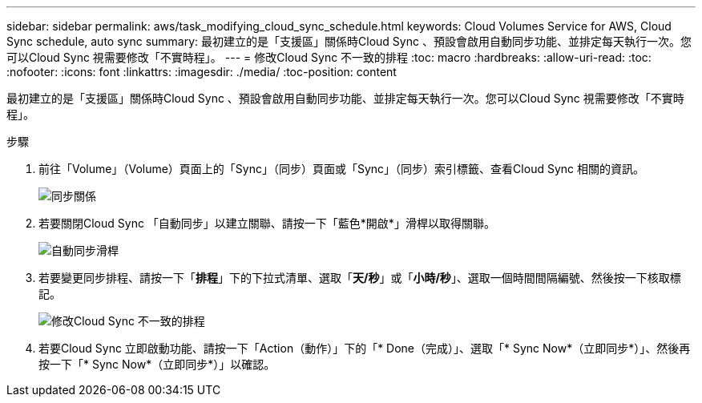 ---
sidebar: sidebar 
permalink: aws/task_modifying_cloud_sync_schedule.html 
keywords: Cloud Volumes Service for AWS, Cloud Sync schedule, auto sync 
summary: 最初建立的是「支援區」關係時Cloud Sync 、預設會啟用自動同步功能、並排定每天執行一次。您可以Cloud Sync 視需要修改「不實時程」。 
---
= 修改Cloud Sync 不一致的排程
:toc: macro
:hardbreaks:
:allow-uri-read: 
:toc: 
:nofooter: 
:icons: font
:linkattrs: 
:imagesdir: ./media/
:toc-position: content


[role="lead"]
最初建立的是「支援區」關係時Cloud Sync 、預設會啟用自動同步功能、並排定每天執行一次。您可以Cloud Sync 視需要修改「不實時程」。

.步驟
. 前往「Volume」（Volume）頁面上的「Sync」（同步）頁面或「Sync」（同步）索引標籤、查看Cloud Sync 相關的資訊。
+
image::diagram_modifying_cloud_sync_schedule_sync_relationship.png[同步關係]

. 若要關閉Cloud Sync 「自動同步」以建立關聯、請按一下「藍色*開啟*」滑桿以取得關聯。
+
image::diagram_modifying_cloud_sync_schedule_auto_sync.png[自動同步滑桿]

. 若要變更同步排程、請按一下「*排程*」下的下拉式清單、選取「*天/秒*」或「*小時/秒*」、選取一個時間間隔編號、然後按一下核取標記。
+
image::diagram_modifying_cloud_sync_schedule.png[修改Cloud Sync 不一致的排程]

. 若要Cloud Sync 立即啟動功能、請按一下「Action（動作）」下的「* Done（完成）」、選取「* Sync Now*（立即同步*）」、然後再按一下「* Sync Now*（立即同步*）」以確認。

